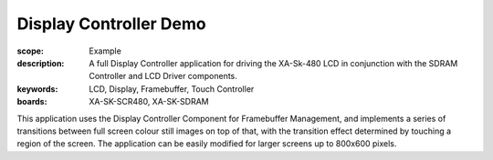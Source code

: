 Display Controller Demo
=======================

:scope: Example
:description: A full Display Controller application for driving the XA-Sk-480 LCD in conjunction with the SDRAM Controller and LCD Driver components.
:keywords: LCD, Display, Framebuffer, Touch Controller
:boards: XA-SK-SCR480, XA-SK-SDRAM

This application uses the Display Controller Component for Framebuffer Management, and implements a series of transitions between full screen colour still images on top of that, with the transition effect determined by touching a region of the screen. The application can be easily modified for larger screens up to 800x600 pixels.
